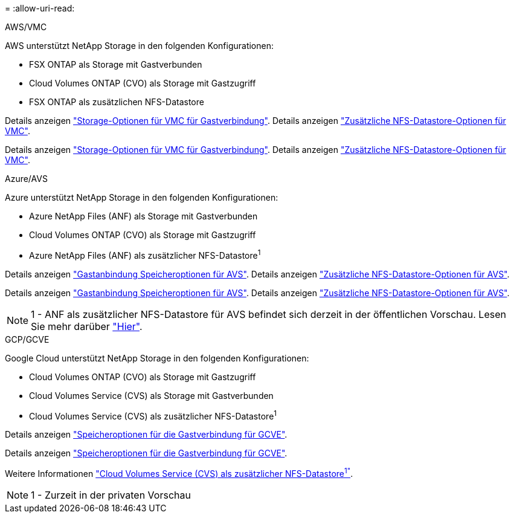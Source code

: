 = 
:allow-uri-read: 


[role="tabbed-block"]
====
.AWS/VMC
--
AWS unterstützt NetApp Storage in den folgenden Konfigurationen:

* FSX ONTAP als Storage mit Gastverbunden
* Cloud Volumes ONTAP (CVO) als Storage mit Gastzugriff
* FSX ONTAP als zusätzlichen NFS-Datastore


Details anzeigen link:aws/aws-guest.html["Storage-Optionen für VMC für Gastverbindung"]. Details anzeigen link:aws/aws-native-nfs-datastore-option.html["Zusätzliche NFS-Datastore-Optionen für VMC"].

Details anzeigen link:aws-guest.html["Storage-Optionen für VMC für Gastverbindung"]. Details anzeigen link:aws-native-nfs-datastore-option.html["Zusätzliche NFS-Datastore-Optionen für VMC"].

--
.Azure/AVS
--
Azure unterstützt NetApp Storage in den folgenden Konfigurationen:

* Azure NetApp Files (ANF) als Storage mit Gastverbunden
* Cloud Volumes ONTAP (CVO) als Storage mit Gastzugriff
* Azure NetApp Files (ANF) als zusätzlicher NFS-Datastore^1^


Details anzeigen link:azure/azure-guest.html["Gastanbindung Speicheroptionen für AVS"]. Details anzeigen link:azure/azure-native-nfs-datastore-option.html["Zusätzliche NFS-Datastore-Optionen für AVS"].

Details anzeigen link:azure-guest.html["Gastanbindung Speicheroptionen für AVS"]. Details anzeigen link:azure-native-nfs-datastore-option.html["Zusätzliche NFS-Datastore-Optionen für AVS"].


NOTE: 1 - ANF als zusätzlicher NFS-Datastore für AVS befindet sich derzeit in der öffentlichen Vorschau. Lesen Sie mehr darüber https://docs.microsoft.com/en-us/azure/azure-vmware/attach-azure-netapp-files-to-azure-vmware-solution-hosts?branch=main&tabs=azure-portal["Hier"].

--
.GCP/GCVE
--
Google Cloud unterstützt NetApp Storage in den folgenden Konfigurationen:

* Cloud Volumes ONTAP (CVO) als Storage mit Gastzugriff
* Cloud Volumes Service (CVS) als Storage mit Gastverbunden
* Cloud Volumes Service (CVS) als zusätzlicher NFS-Datastore^1^


Details anzeigen link:gcp/gcp-guest.html["Speicheroptionen für die Gastverbindung für GCVE"].

Details anzeigen link:gcp-guest.html["Speicheroptionen für die Gastverbindung für GCVE"].

Weitere Informationen link:https://www.netapp.com/google-cloud/google-cloud-vmware-engine-registration/["Cloud Volumes Service (CVS) als zusätzlicher NFS-Datastore^1"^].


NOTE: 1 - Zurzeit in der privaten Vorschau

--
====